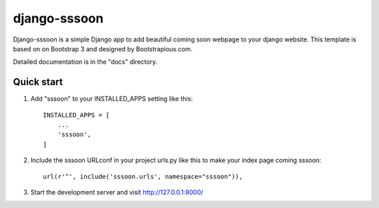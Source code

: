 =============
django-sssoon
=============

Django-sssoon is a simple Django app to add beautiful coming soon webpage to your django website. This template is
based on on Bootstrap 3 and designed by Bootstrapious.com.

Detailed documentation is in the "docs" directory.

Quick start
-----------

1. Add "sssoon" to your INSTALLED_APPS setting like this::

    INSTALLED_APPS = [
        ...
        'sssoon',
    ]

2. Include the sssoon URLconf in your project urls.py like this to make your index page coming sssoon::

    url(r'^', include('sssoon.urls', namespace="sssoon")),


3. Start the development server and visit http://127.0.0.1:8000/

